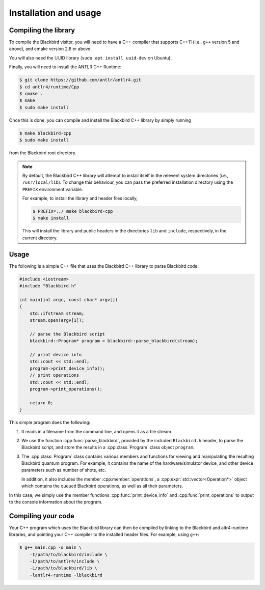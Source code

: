 .. _cpp_installation:

Installation and usage
======================

Compiling the library
---------------------

To compile the Blackbird visitor, you will need to have a C++ compiler that supports
C++11 (i.e., ``g++`` version 5 and above), and cmake version 2.8 or above.

You will also need the UUID library (``sudo apt install uuid-dev`` on Ubuntu).

Finally, you will need to install the ANTLR C++ Runtime:

.. code-block:: console

    $ git clone https://github.com/antlr/antlr4.git
    $ cd antlr4/runtime/Cpp
    $ cmake .
    $ make
    $ sudo make install

Once this is done, you can compile and install the Blackbird C++ library by simply running

.. code-block:: console

    $ make blackbird-cpp
    $ sudo make install

from the Blackbird root directory.

.. note::

    By default, the Blackbird C++ library will attempt to install itself in the relevent
    system directories (i.e., ``/usr/local/lib``). To change this behaviour, you can pass
    the preferred installation directory using the ``PREFIX`` environment variable.

    For example, to install the library and header files locally,

    .. code-block:: console

        $ PREFIX=../ make blackbird-cpp
        $ make install

    This will install the library and public headers in the directories ``lib`` and ``include``,
    respectively, in the current directory.


Usage
-----

The following is a simple C++ file that uses the Blackbird C++ library to parse Blackbird code:

.. code-block:: cpp

    #include <iostream>
    #include "Blackbird.h"

    int main(int argc, const char* argv[])
    {
        std::ifstream stream;
        stream.open(argv[1]);

        // parse the Blackbird script
        blackbird::Program* program = blackbird::parse_blackbird(stream);

        // print device info
        std::cout << std::endl;
        program->print_device_info();
        // print operations
        std::cout << std::endl;
        program->print_operations();

        return 0;
    }

This simple program does the following:

1. It reads in a filename from the command line, and opens it as a file stream.

2. We use the function :cpp:func:`parse_blackbird`, provided by the included
   ``Blackbird.h`` header, to parse the Blackbird script, and store the results
   in a :cpp:class:`Program` class object ``program``.

3. The :cpp:class:`Program` class contains various members and functions for viewing
   and manipulating the resulting Blackbird quantum program. For example, it contains
   the name of the hardware/simulator device, and other device parameters such as
   number of shots, etc.

   In addition, it also includes the member :cpp:member:`operations`, a
   :cpp:expr:`std::vector<Operation*>` object which contains the queued Blackbird
   operations, as well as all their parameters.

In this case, we simply use the member functions :cpp:func:`print_device_info`
and :cpp:func:`print_operations` to output to the console information about the program.


Compiling your code
-------------------

Your C++ program which uses the Blackbird library can then be compiled by linking to the Blackbird
and altr4-runtime libraries, and pointing your C++ compiler to the installed header files. For
example, using ``g++``:

.. code-block:: console

    $ g++ main.cpp -o main \
        -I/path/to/blackbird/include \
        -I/path/to/antlr4/include \
        -L/path/to/blackbird/lib \
        -lantlr4-runtime -lblackbird

